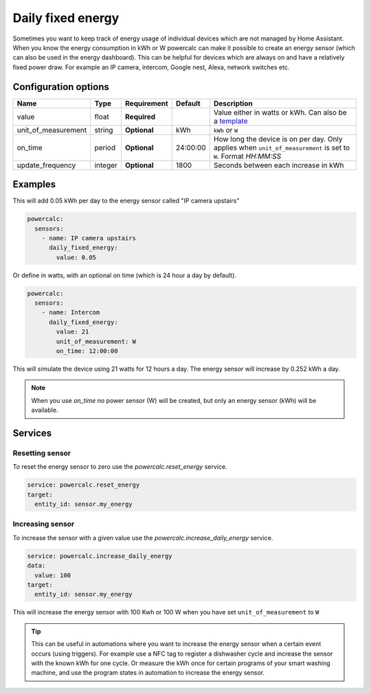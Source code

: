 Daily fixed energy
==================

Sometimes you want to keep track of energy usage of individual devices which are not managed by Home Assistant.
When you know the energy consumption in kWh or W powercalc can make it possible to create an energy sensor (which can also be used in the energy dashboard).
This can be helpful for devices which are always on and have a relatively fixed power draw. For example an IP camera, intercom, Google nest, Alexa, network switches etc.

Configuration options
---------------------

+----------------------+---------+--------------+----------+------------------------------------------------------------------------------------------------------------------------+
| Name                 | Type    | Requirement  | Default  | Description                                                                                                            |
+======================+=========+==============+==========+========================================================================================================================+
| value                | float   | **Required** |          | Value either in watts or kWh. Can also be a `template <https://www.home-assistant.io/docs/configuration/templating/>`_ |
+----------------------+---------+--------------+----------+------------------------------------------------------------------------------------------------------------------------+
| unit_of_measurement  | string  | **Optional** | kWh      | ``kWh`` or ``W``                                                                                                       |
+----------------------+---------+--------------+----------+------------------------------------------------------------------------------------------------------------------------+
| on_time              | period  | **Optional** | 24:00:00 | How long the device is on per day. Only applies when ``unit_of_measurement`` is set to ``W``. Format `HH:MM:SS`        |
+----------------------+---------+--------------+----------+------------------------------------------------------------------------------------------------------------------------+
| update_frequency     | integer | **Optional** | 1800     | Seconds between each increase in kWh                                                                                   |
+----------------------+---------+--------------+----------+------------------------------------------------------------------------------------------------------------------------+

Examples
--------

This will add 0.05 kWh per day to the energy sensor called "IP camera upstairs"

.. code-block:: yaml

    powercalc:
      sensors:
        - name: IP camera upstairs
          daily_fixed_energy:
            value: 0.05

Or define in watts, with an optional on time (which is 24 hour a day by default).

.. code-block:: yaml

    powercalc:
      sensors:
        - name: Intercom
          daily_fixed_energy:
            value: 21
            unit_of_measurement: W
            on_time: 12:00:00

This will simulate the device using 21 watts for 12 hours a day. The energy sensor will increase by 0.252 kWh a day.

.. note::
    When you use `on_time` no power sensor (W) will be created, but only an energy sensor (kWh) will be available.

Services
--------

Resetting sensor
++++++++++++++++

To reset the energy sensor to zero use the `powercalc.reset_energy` service.

.. code-block:: yaml

    service: powercalc.reset_energy
    target:
      entity_id: sensor.my_energy

Increasing sensor
+++++++++++++++++

To increase the sensor with a given value use the `powercalc.increase_daily_energy` service.

.. code-block:: yaml

    service: powercalc.increase_daily_energy
    data:
      value: 100
    target:
      entity_id: sensor.my_energy

This will increase the energy sensor with 100 Kwh or 100 W when you have set ``unit_of_measurement`` to ``W``

.. tip::
    This can be useful in automations where you want to increase the energy sensor when a certain event occurs (using triggers).
    For example use a NFC tag to register a dishwasher cycle and increase the sensor with the known kWh for one cycle.
    Or measure the kWh once for certain programs of your smart washing machine, and use the program states in automation to increase the energy sensor.

